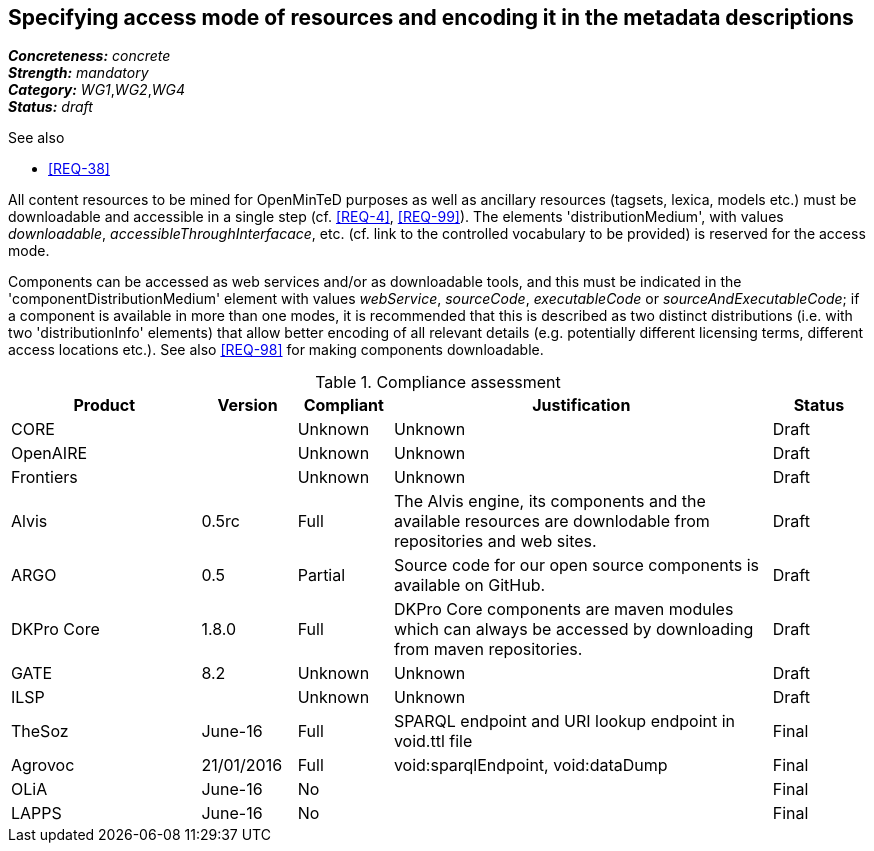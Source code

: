 == Specifying access mode of resources and encoding it in the metadata descriptions

[%hardbreaks]
[small]#*_Concreteness:_* __concrete__#
[small]#*_Strength:_*     __mandatory__#
[small]#*_Category:_*     __WG1__,__WG2__,__WG4__#
[small]#*_Status:_*       __draft__#

.See also

* <<REQ-38>>

All content resources to be mined for OpenMinTeD purposes as well as ancillary resources (tagsets, lexica, models etc.) must be downloadable and accessible in a single step (cf. <<REQ-4>>, <<REQ-99>>). The elements 'distributionMedium', with values _downloadable_, _accessibleThroughInterfacace_, etc. (cf. link to the controlled vocabulary to be provided) is reserved for the access mode.

Components can be accessed as web services and/or as downloadable tools, and this must be indicated in the 'componentDistributionMedium' element with values _webService_, _sourceCode_, _executableCode_ or _sourceAndExecutableCode_; if a component is available in more than one modes, it is recommended that this is described as two distinct distributions (i.e. with two 'distributionInfo' elements) that allow better encoding of all relevant details (e.g. potentially different licensing terms, different access locations etc.). See also <<REQ-98>> for making components downloadable.

.Compliance assessment
[cols="2,1,1,4,1"]
|====
|Product|Version|Compliant|Justification|Status

| CORE
|
| Unknown
| Unknown
| Draft

| OpenAIRE
|
| Unknown
| Unknown
| Draft

| Frontiers
|
| Unknown
| Unknown
| Draft


| Alvis
| 0.5rc
| Full
| The Alvis engine, its components and the available resources are downlodable from repositories and web sites.
| Draft

| ARGO
| 0.5
| Partial
| Source code for our open source components is available on GitHub.
| Draft

| DKPro Core
| 1.8.0
| Full
| DKPro Core components are maven modules which can always be accessed by downloading from maven repositories.
| Draft

| GATE
| 8.2
| Unknown
| Unknown
| Draft

| ILSP
| 
| Unknown
| Unknown
| Draft

| TheSoz
| June-16
| Full
| SPARQL endpoint and URI lookup endpoint in void.ttl file
| Final

| Agrovoc
| 21/01/2016
| Full
| void:sparqlEndpoint, void:dataDump
| Final

| OLiA
| June-16
| No
| 
| Final

| LAPPS
| June-16
| No
| 
| Final
|====
